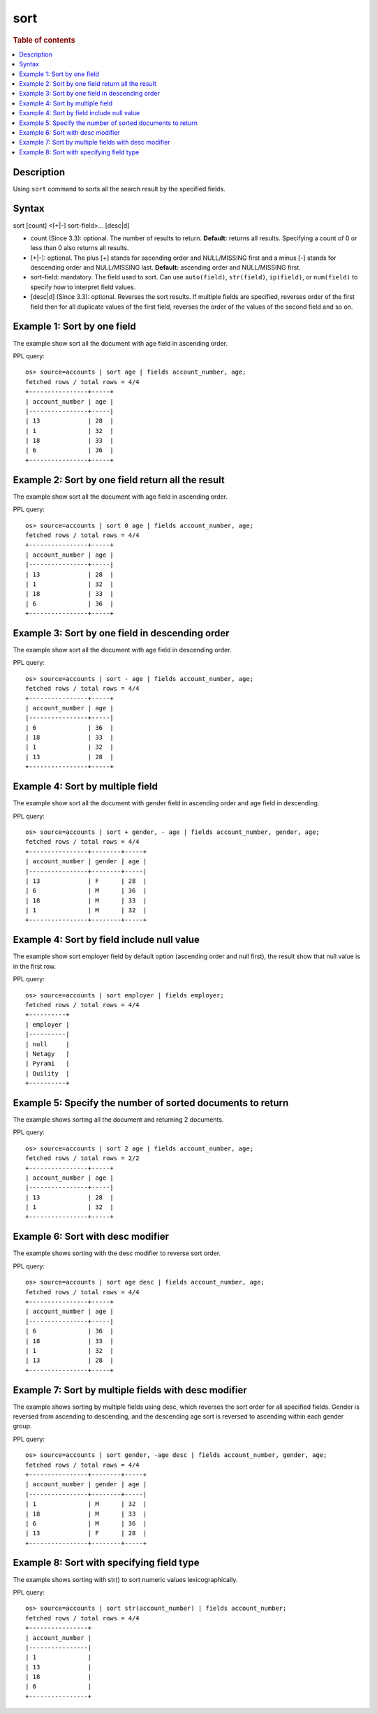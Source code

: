 =============
sort
=============

.. rubric:: Table of contents

.. contents::
   :local:
   :depth: 2


Description
============
| Using ``sort`` command to sorts all the search result by the specified fields.


Syntax
============
sort [count] <[+|-] sort-field>... [desc|d]


* count (Since 3.3): optional. The number of results to return. **Default:** returns all results. Specifying a count of 0 or less than 0 also returns all results.
* [+|-]: optional. The plus [+] stands for ascending order and NULL/MISSING first and a minus [-] stands for descending order and NULL/MISSING last. **Default:** ascending order and NULL/MISSING first.
* sort-field: mandatory. The field used to sort. Can use ``auto(field)``, ``str(field)``, ``ip(field)``, or ``num(field)`` to specify how to interpret field values.
* [desc|d] (Since 3.3): optional. Reverses the sort results. If multiple fields are specified, reverses order of the first field then for all duplicate values of the first field, reverses the order of the values of the second field and so on.


Example 1: Sort by one field
=============================

The example show sort all the document with age field in ascending order.

PPL query::

    os> source=accounts | sort age | fields account_number, age;
    fetched rows / total rows = 4/4
    +----------------+-----+
    | account_number | age |
    |----------------+-----|
    | 13             | 28  |
    | 1              | 32  |
    | 18             | 33  |
    | 6              | 36  |
    +----------------+-----+


Example 2: Sort by one field return all the result
==================================================

The example show sort all the document with age field in ascending order.

PPL query::

    os> source=accounts | sort 0 age | fields account_number, age;
    fetched rows / total rows = 4/4
    +----------------+-----+
    | account_number | age |
    |----------------+-----|
    | 13             | 28  |
    | 1              | 32  |
    | 18             | 33  |
    | 6              | 36  |
    +----------------+-----+


Example 3: Sort by one field in descending order
================================================

The example show sort all the document with age field in descending order.

PPL query::

    os> source=accounts | sort - age | fields account_number, age;
    fetched rows / total rows = 4/4
    +----------------+-----+
    | account_number | age |
    |----------------+-----|
    | 6              | 36  |
    | 18             | 33  |
    | 1              | 32  |
    | 13             | 28  |
    +----------------+-----+

Example 4: Sort by multiple field
=============================

The example show sort all the document with gender field in ascending order and age field in descending.

PPL query::

    os> source=accounts | sort + gender, - age | fields account_number, gender, age;
    fetched rows / total rows = 4/4
    +----------------+--------+-----+
    | account_number | gender | age |
    |----------------+--------+-----|
    | 13             | F      | 28  |
    | 6              | M      | 36  |
    | 18             | M      | 33  |
    | 1              | M      | 32  |
    +----------------+--------+-----+

Example 4: Sort by field include null value
===========================================

The example show sort employer field by default option (ascending order and null first), the result show that null value is in the first row.

PPL query::

    os> source=accounts | sort employer | fields employer;
    fetched rows / total rows = 4/4
    +----------+
    | employer |
    |----------|
    | null     |
    | Netagy   |
    | Pyrami   |
    | Quility  |
    +----------+

Example 5: Specify the number of sorted documents to return
============================================================

The example shows sorting all the document and returning 2 documents.

PPL query::

    os> source=accounts | sort 2 age | fields account_number, age;
    fetched rows / total rows = 2/2
    +----------------+-----+
    | account_number | age |
    |----------------+-----|
    | 13             | 28  |
    | 1              | 32  |
    +----------------+-----+

Example 6: Sort with desc modifier
===================================

The example shows sorting with the desc modifier to reverse sort order.

PPL query::

    os> source=accounts | sort age desc | fields account_number, age;
    fetched rows / total rows = 4/4
    +----------------+-----+
    | account_number | age |
    |----------------+-----|
    | 6              | 36  |
    | 18             | 33  |
    | 1              | 32  |
    | 13             | 28  |
    +----------------+-----+

Example 7: Sort by multiple fields with desc modifier
======================================================

The example shows sorting by multiple fields using desc, which reverses the sort order for all specified fields. Gender is reversed from ascending to descending, and the descending age sort is reversed to ascending within each gender group.

PPL query::

    os> source=accounts | sort gender, -age desc | fields account_number, gender, age;
    fetched rows / total rows = 4/4
    +----------------+--------+-----+
    | account_number | gender | age |
    |----------------+--------+-----|
    | 1              | M      | 32  |
    | 18             | M      | 33  |
    | 6              | M      | 36  |
    | 13             | F      | 28  |
    +----------------+--------+-----+


Example 8: Sort with specifying field type
==================================

The example shows sorting with str() to sort numeric values lexicographically.

PPL query::

    os> source=accounts | sort str(account_number) | fields account_number;
    fetched rows / total rows = 4/4
    +----------------+
    | account_number |
    |----------------|
    | 1              |
    | 13             |
    | 18             |
    | 6              |
    +----------------+